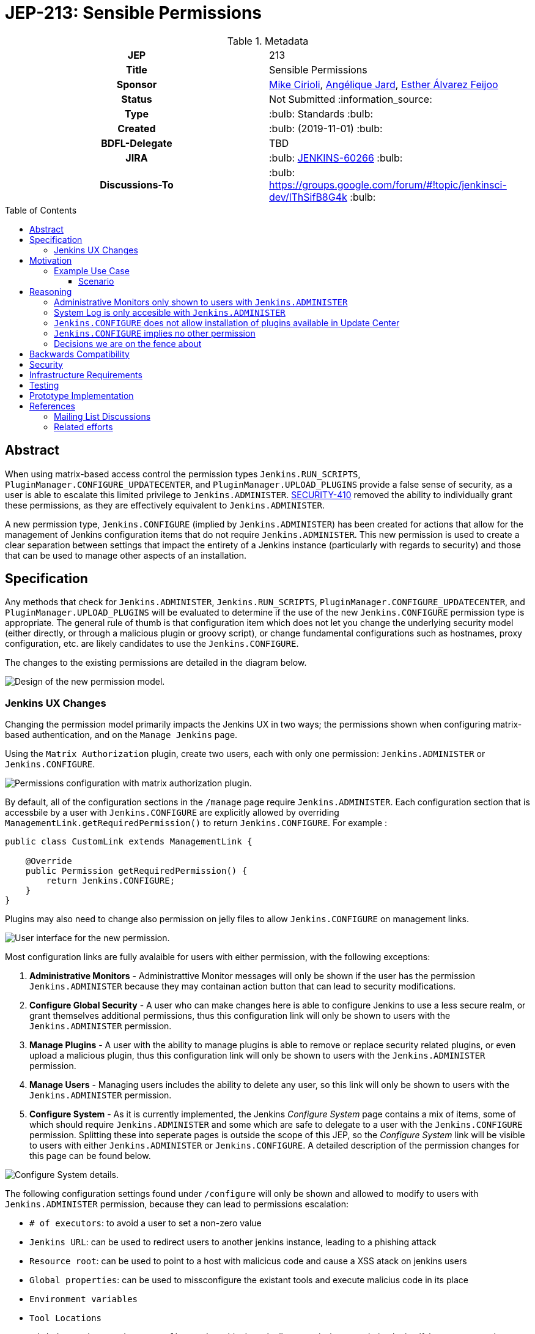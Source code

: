= JEP-213: Sensible Permissions
:toc: preamble
:toclevels: 3
ifdef::env-github[]
:tip-caption: :bulb:
:note-caption: :information_source:
:important-caption: :heavy_exclamation_mark:
:caution-caption: :fire:
:warning-caption: :warning:
endif::[]

.**JEP Template**


.Metadata
[cols="1h,1"]
|===
| JEP
| 213

| Title
| Sensible Permissions

| Sponsor
| link:https://github.com/mikecirioli[Mike Cirioli], link:https://github.com/aHenryJard[Angélique Jard], link:https://github.com/EstherAF[Esther Álvarez Feijoo] 

// Use the script `set-jep-status <jep-number> <status>` to update the status.
| Status
| Not Submitted :information_source:

| Type
| :bulb: Standards :bulb:

| Created
| :bulb: (2019-11-01) :bulb:

| BDFL-Delegate
| TBD

//
//
// Uncomment if there is an associated placeholder JIRA issue.
| JIRA
| :bulb: https://issues.jenkins-ci.org/browse/JENKINS-60266[JENKINS-60266] :bulb:
//
//
// Uncomment if discussion will occur in forum other than jenkinsci-dev@ mailing list.
| Discussions-To
| :bulb: https://groups.google.com/forum/#!topic/jenkinsci-dev/lThSifB8G4k :bulb:
//
//
// Uncomment if this JEP depends on one or more other JEPs.
//| Requires
//| :bulb: JEP-NUMBER, JEP-NUMBER... :bulb:
//
//
// Uncomment and fill if this JEP is rendered obsolete by a later JEP
//| Superseded-By
//| :bulb: JEP-NUMBER :bulb:
//
//
// Uncomment when this JEP status is set to Accepted, Rejected or Withdrawn.
//| Resolution
//| :bulb: Link to relevant post in the jenkinsci-dev@ mailing list archives :bulb:

|===

== Abstract

When using matrix-based access control the permission types `Jenkins.RUN_SCRIPTS`, `PluginManager.CONFIGURE_UPDATECENTER`, and `PluginManager.UPLOAD_PLUGINS` provide a false sense of security, as a user is able to escalate this limited privilege to `Jenkins.ADMINISTER`.  
link:https://jenkins.io/security/advisory/2017-04-10/#matrix-authorization-strategy-plugin-allowed-configuring-dangerous-permissions[SECURITY-410] removed the ability to individually grant these permissions, as they are effectively equivalent to `Jenkins.ADMINISTER`.

A new permission type, `Jenkins.CONFIGURE` (implied by `Jenkins.ADMINISTER`) has been created for actions that allow for the management of Jenkins configuration items that do not require `Jenkins.ADMINISTER`.
This new permission is used to create a clear separation between settings that impact the entirety of a Jenkins instance (particularly with regards to security) and those that can be used to manage other aspects of an installation. 

== Specification

Any methods that check for `Jenkins.ADMINISTER`, `Jenkins.RUN_SCRIPTS`, `PluginManager.CONFIGURE_UPDATECENTER`, and `PluginManager.UPLOAD_PLUGINS` will be evaluated to determine if the use of the new `Jenkins.CONFIGURE` permission type is appropriate.
The general rule of thumb is that configuration item which does not let you change the underlying security model (either directly, or through a malicious plugin or groovy script), or change fundamental configurations such as hostnames, proxy configuration, etc. are likely candidates to use the `Jenkins.CONFIGURE`.

The changes to the existing permissions are detailed in the diagram below. 

image::Targetted_permission_model.png[Design of the new permission model.]

=== Jenkins UX Changes
Changing the permission model primarily impacts the Jenkins UX in two ways; the permissions shown when configuring matrix-based authentication, and on the `Manage Jenkins` page. 

Using the `Matrix Authorization` plugin, create two users, each with only one permission: `Jenkins.ADMINISTER` or `Jenkins.CONFIGURE`.

image::UX_matrix_auth.png[Permissions configuration with matrix authorization plugin.]

By default, all of the configuration sections in the `/manage` page require `Jenkins.ADMINISTER`.
Each configuration section that is accessbile by a user with `Jenkins.CONFIGURE` are explicitly allowed by overriding `ManagementLink.getRequiredPermission()` to return `Jenkins.CONFIGURE`. For example :

```java
public class CustomLink extends ManagementLink {

    @Override
    public Permission getRequiredPermission() {
        return Jenkins.CONFIGURE;
    }
}
```

Plugins may also need to change also permission on jelly files to allow `Jenkins.CONFIGURE` on management links.

image::UX_manage_page.png[User interface for the new permission.]


Most configuration links are fully avalaible for users with either permission, with the following exceptions:


1. *Administrative Monitors* - Administrattive Monitor messages will only be shown if the user has the permission `Jenkins.ADMINISTER` because they may containan action button that can lead to security modifications. 

2. *Configure Global Security* - A user who can make changes here is able to configure Jenkins to use a less secure realm, or grant themselves additional permissions, thus this configuration link will only be shown to users with the `Jenkins.ADMINISTER` permission.

3. *Manage Plugins* - A user with the ability to manage plugins is able to remove or replace security related plugins, or even upload a malicious plugin, thus this configuration link will only be shown to users with the `Jenkins.ADMINISTER` permission.

4. *Manage Users* - Managing users includes the ability to delete any user, so this link will only be shown to users with the `Jenkins.ADMINISTER` permission.

5. *Configure System* - As it is currently implemented, the Jenkins _Configure System_ page contains a mix of items, some of which should require `Jenkins.ADMINISTER` and some which are safe to delegate to a user with the `Jenkins.CONFIGURE` permission.  
Splitting these into seperate pages is outside the scope of this JEP, so the _Configure System_ link will be visible to users with either `Jenkins.ADMINISTER` or `Jenkins.CONFIGURE`.
A detailed description of the permission changes for this page can be found below.
 
image::UX_config_tools.png[Configure System details.]
The following configuration settings found under `/configure` will only be shown and allowed to modify to users with `Jenkins.ADMINISTER` permission, because they can lead to permissions escalation:

* `# of executors`: to avoid a user to set a non-zero value 
* `Jenkins URL`: can be used to redirect users to another jenkins instance, leading to a phishing attack
* `Resource root`: can be used to point to a host with malicicus code and cause a XSS atack on jenkins users
* `Global properties`: can be used to missconfigure the existant tools and execute malicius code in its place
    * `Environment variables`
    * `Tool Locations`
* `Administrative monitors configuration`: this doesn't allow permissions escalation by itself, but a user can change monitors settings to hide security warnings from Administer.
* `Shell executable path`: can be used to point to a executable with malicius code and escalate permissions

[NOTE]
====
Plugins that contribute to the settings on on the `Configure Jenkins` page should carefully consider if allowing a user with only `Jenkins.CONFIGURE` could result in an unintended privelege escalation.
====

== Motivation

The current permission model provides does not provide a means by which some aspects of Jenkins administration can be delegated to a user without also giving them the ability (directly or indirectly) to modify configuration settings that globablly impact the instance.

By consolidating all permission types that effectively allow a user to have full `root` access on a Jenkins instance, and introducing a new permission (`Jenkins.CONFIGURE`) that allows a limited amount of access to configure certain non-critical functionality, a Jenkins administrator can safely delegate configuration aspects while being confident that security concerns are being met.

The `Jenkins.CONFIGURE` permission type is not intended to replace any `Item` level permissions.
It is solely for the purpose of seperating sensistive, security related Jenkins configuration settings from those that a non-root administrator might be expected to manage.

=== Example Use Case
**Alice** - DevOps Admin - responsible for overall Jenkins infrastructure supporting 100 developers across 6 teams each with their own jenkins instances.  Responsible for defining and enforcing security policies across all teams.

**Bob** - DevOps lead for the FooBar team

==== Scenario

Alice has defined the following company wide security policies:

* AuthN will be handled via SSO backed by the corporate LDAP server
* Role-Based AuthZ is provided by the matrix-auth plugin
* All jenkins instances must only use the company approved update-center
* Only users with Jenkins.ADMINISTER privileges can upload plugins outside of the update-center

Additionally, Alice wants to allow individual DevOps leads to manage other aspects of their Jenkins instances as they deem appropriate for their own teams.  Ex. Bob can configure:

* Project naming conventions
* System Admin e-mail address
* Labels
* View system information

[NOTE]
====
Admittedly, the example use case above is not all that exciting.  However, the change proposed in this JEP creates the foundation for other plugins to begin to differentiate between high-risk (ie. Administer only) settings and those that can be safely delegated to a user with the `Configure` permission.
====

== Reasoning
=== Administrative Monitors only shown to users with `Jenkins.ADMINISTER`
We choose to not show a subset of "safe" Administrative Monitors because it could lead to a false sense of security from the perspecitve of a user with the `Jenkins.CONFIGURE` permission. 
Some critical messages would be only displayed to `Jenkins.ADMINISTER` and a user with `Jenkins.CONFIGURE` might think that everything is fine because nothing is showed but it's not.

=== System Log is only accesible with `Jenkins.ADMINISTER`
In theory, logs shouldn't show sensitive values at any level, and a pluggin logging secrets can be considered a security issue in the actual plugin.
However, it is highly likely that some plugins are logging sensitive values in lowest levels like `FINE`.

Because of this, `Jenkins.CONFIGURE` will not be allowed to access to the System Log or managing Log Recorders.

As part of a future enhancement, a more sophisticated solution might be considered, so someone with `Jenkins.CONFIGURE` can see the log levels considered safe.


=== `Jenkins.CONFIGURE` does not allow installation of plugins available in Update Center
There has been some discussion on the jenkinsci-dev mailing list about wether `Jenkins.CONFIGURE` should allow the installation of plugins available in Update Center (see <<References>>).  
The abiltiy to install or update plugins introduces the possibility (even if it is small) for a malicious user to escalate their privelege to that of `Jenkins.ADMINISTER`.  
Additionally, some administrators may not want users who can update plugin versions to also have the ability manage other aspects of a Jenkins instance.
Because of this, it makes more sense to consider this as a potentially new permission type in the future.

=== `Jenkins.CONFIGURE` implies no other permission

For the sake of customization, we are designing this permission to not imply other permissions that can be granted separately, as long as they are not needed for `Jenkins.CONFIGURE` 's main purpose (see <<Motivation>>).

Hence, it will not imply any `Job`, `View` or `Agent` level permission.

About `Jenkins.READ` (a.k.a `Overall Read`, required to access the web or use the CLI), we have decided to *not* imply it for the following reasons:

* To follow the current standard: Every other permission (except `Jenkins.ADMINISTER`) is not implying it. 
* Technical limitation: the current implementation of `Permission` makes impossible to make `Jenkins.CONFIGURE` imply `Jenkins.READ`, because a permission can not be implied by more than one, and `Jenkins.READ` is already implied by `Permission.READ`. 

image::CONFIGURE-and-READ-permissions.svg[]

This means that in order to provide access with `Jenkins.CONFIGURE` permission, the Administer will have to check both `Overall Read` and `Overall Configure`

=== Decisions we are on the fence about
There are a number of specific permission checks that do not have a clear answer, such as the ability to view log files, or viewing environment variables. 
For the most current discussions on these points (and more) please refer to link:https://github.com/jenkinsci/jenkins/pull/4374[the prototype PR for this JEP].

== Backwards Compatibility

No existing permission types are being removed at this point, which will allow for existing plugins that make use of them to continue to function.
Removing code references to the "dangerous" permissions is outside the scope of this JEP.

== Security

The intent of this proposal is to improve overall security for Jenkins instances that are using some form of matrix authorization.
All configuration items that require `Jenkins.ADMINISTER`, `Jenkins.RUN_SCRIPTS`, `PluginManager.CONFIGURE_UPDATECENTER`, and `PluginManager.UPLOAD_PLUGINS`  are being reviewed to determine if they can be changed to require the new `Jenkins.CONFIGURE` permission type.
The greatest risk is that some configuration may be _more restrictive_ than necessary, either because it was overlooked or due to differences in opinion during the review process.

== Infrastructure Requirements

There are no new infrastructure requirements related to this proposal.

== Testing

Existing tests that validate permissions, or make assumptions about the permissions being used, will be updated to conform to the new permission model.
Additional tests will be written that validate the new permission type cannot be used when the more restrictive `Jenkins.ADMINISTER` is needed.

== Prototype Implementation
[NOTE]
The prototype code can be found at:

* link:https://github.com/jenkinsci/jenkins/pull/4374[PR with proposed changes and tests]

== References
=== Mailing List Discussions
* link:https://groups.google.com/forum/?utm_medium=email&utm_source=footer#!msg/jenkinsci-dev/lThSifB8G4k/HqaHxNoNCgAJ[Should Jenkins.CONFIGURE allow installation of plugins available in Update Center]

=== Related efforts
* link:https://jenkins.io/security/advisory/2017-04-10/#matrix-authorization-strategy-plugin-allowed-configuring-dangerous-permissions[SECIRUTY-410 - Matrix Authorization Strategy Plugin allowed configuring dangerous permissions]

* link:https://issues.jenkins-ci.org/browse/JENKINS-60406[Deprecate Jenkins.RUN_SCRIPTS, PluginManager.UPLOAD_PLUGINS, & PluginManager.CONFIGURE_UPDATECENTER]
** Parallel effort to officially deprecate (in the code) permissions which effectively equate to `Jenkins.ADMINISTER`

* link:https://issues.jenkins-ci.org/browse/JENKINS-12548[Read-only configuration summary page support]


